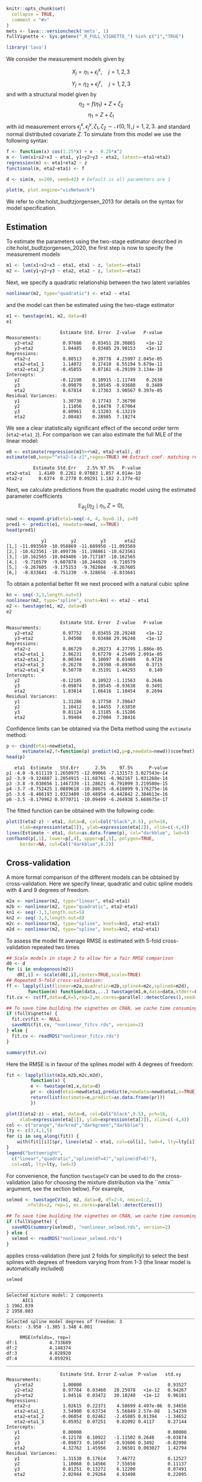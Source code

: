 #+STARTUP: showall
#+OPTIONS: ^:{}
#+OPTIONS: title:nil author:nil
#+PROPERTY: header-args :exports both :eval yes :results output :tangle yes
#+PROPERTY: header-args:R :session *R*
#+PROPERTY: header-args:R+ :colnames yes :rownames no :hlines yes
# +OPTIONS: timestamp:t title:t date:t author:t creator:nil toc:nil
# +OPTIONS: h:4 num:t tags:nil d:t toc:t

#+BEGIN_EXPORT yaml
title: Non-linear latent variable models and error-in-variable models
author: Klaus Kähler Holst
date: "`r Sys.Date()`"
output:
  rmarkdown::html_vignette:
    fig_caption: yes
vignette: >
  %\VignetteIndexEntry{Non-linear latent variable models and error-in-variable models}
  %\VignetteEngine{knitr::rmarkdown}
  %\VignetteEncoding{UTF-8}
#+END_EXPORT


#+BEGIN_EXPORT markdown
<!-- nonlinear.Rmd is generated from nonlinear.org. Please edit that file -->
#+END_EXPORT

#+BEGIN_SRC R :ravel include=FALSE
  knitr::opts_chunk$set(
    collapse = TRUE,
    comment = "#>"
  )
  mets <- lava:::versioncheck('mets', 1)
  fullVignette <- Sys.getenv("_R_FULL_VIGNETTE_") %in% c("1","TRUE")
#+END_SRC

#+RESULTS:


#+NAME: load
#+BEGIN_SRC R :exports code :ravel results="hide",message=FALSE,warning=FALSE
library('lava')
#+END_SRC

#+RESULTS: load

We consider the measurement models given by

\[X_{j} = \eta_{1} + \epsilon_{j}^{x}, \quad j=1,2,3\]
\[Y_{j} = \eta_{2} + \epsilon_{j}^{y}, \quad j=1,2,3\]
and with a structural model given by
\[\eta_{2} = f(\eta_{1}) + Z + \zeta_{2}\label{ex:eta2}\]
\[\eta_{1} = Z + \zeta_{1}\label{ex:eta1}\]
with iid measurement errors
\(\epsilon_{j}^{x},\epsilon_{j}^{y},\zeta_{1},\zeta_{2}\sim\mathcal{N}(0,1),
j=1,2,3.\) and standard normal distributed covariate \(Z\).  To
simulate from this model we use the following syntax:

#+NAME: sim
#+BEGIN_SRC R :exports code
  f <- function(x) cos(1.25*x) + x - 0.25*x^2
  m <- lvm(x1+x2+x3 ~ eta1, y1+y2+y3 ~ eta2, latent=~eta1+eta2)
  regression(m) <- eta1+eta2 ~ z
  functional(m, eta2~eta1) <- f

  d <- sim(m, n=200, seed=42) # Default is all parameters are 1
#+END_SRC

#+RESULTS: sim

#+BEGIN_SRC R
plot(m, plot.engine="visNetwork")
#+END_SRC

#+RESULTS:


We refer to cite:holst_budtzjorgensen_2013 for details on the syntax for
model specification.

** Estimation

To estimate the parameters using the two-stage estimator described in cite:holst_budtzjorgensen_2020,  the first step is now to specify the measurement models
#+NAME: specifymodels
#+BEGIN_SRC R :exports code
m1 <- lvm(x1+x2+x3 ~ eta1, eta1 ~ z, latent=~eta1)
m2 <- lvm(y1+y2+y3 ~ eta2, eta2 ~ z, latent=~eta2)
#+END_SRC

#+RESULTS: specifymodels

Next, we specify a quadratic relationship between the two latent variables
#+BEGIN_SRC R :exports code
nonlinear(m2, type="quadratic") <- eta2 ~ eta1
#+END_SRC

#+RESULTS:

and the model can then be estimated using the two-stage estimator
#+NAME: twostage1
#+BEGIN_SRC R :exports both
e1 <- twostage(m1, m2, data=d)
e1
#+END_SRC

#+RESULTS: twostage1
#+begin_example
                    Estimate Std. Error  Z-value   P-value
Measurements:
   y2~eta2           0.97686    0.03451 28.30865    <1e-12
   y3~eta2           1.04485    0.03485 29.98153    <1e-12
Regressions:
   eta2~z            0.88513    0.20778  4.25997 2.045e-05
   eta2~eta1_1       1.14072    0.17410  6.55194 5.679e-11
   eta2~eta1_2      -0.45055    0.07161 -6.29199 3.134e-10
Intercepts:
   y2               -0.12198    0.10915 -1.11749    0.2638
   y3               -0.09879    0.10545 -0.93680    0.3489
   eta2              0.67814    0.17363  3.90567 9.397e-05
Residual Variances:
   y1                1.30730    0.17743  7.36790
   y2                1.11056    0.14478  7.67064
   y3                0.80961    0.13203  6.13219
   eta2              2.08483    0.28985  7.19274
#+end_example

We see a clear statistically significant effect of the second order
term (=eta2~eta1_2=). For comparison we can also estimate the full MLE
of the linear model:
#+NAME: linear_mle
#+BEGIN_SRC R :exports both
e0 <- estimate(regression(m1%++%m2, eta2~eta1), d)
estimate(e0,keep="^eta2~[a-z]",regex=TRUE) ## Extract coef. matching reg.ex.
#+END_SRC

#+RESULTS: linear_mle
:           Estimate Std.Err    2.5% 97.5%   P-value
: eta2~eta1   1.4140  0.2261 0.97083 1.857 4.014e-10
: eta2~z      0.6374  0.2778 0.09291 1.182 2.177e-02

Next, we calculate predictions from the quadratic model using the estimated parameter coefficients
\[
\mathbb{E}_{\widehat{\theta}_{2}}(\eta_{2} \mid \eta_{1}, Z=0),
\]
#+NAME: pred1
#+ATTR_LaTeX: :options morekeywords={Col,head},deletekeywords={data,by,col},otherkeywords={<-,\$}
#+BEGIN_SRC R :exports both :results output
  newd <- expand.grid(eta1=seq(-4, 4, by=0.1), z=0)
  pred1 <- predict(e1, newdata=newd, x=TRUE)
  head(pred1)
#+END_SRC

#+RESULTS: pred1
:              y1         y2         y3       eta2
: [1,] -11.093569 -10.958869 -11.689950 -11.093569
: [2,] -10.623561 -10.499736 -11.198861 -10.623561
: [3,] -10.162565 -10.049406 -10.717187 -10.162565
: [4,]  -9.710579  -9.607878 -10.244928  -9.710579
: [5,]  -9.267605  -9.175153  -9.782084  -9.267605
: [6,]  -8.833641  -8.751230  -9.328656  -8.833641

To obtain a potential better fit we next proceed with a natural cubic spline
#+NAME: spline_twostage
#+BEGIN_SRC R :exports both
  kn <- seq(-3,3,length.out=5)
  nonlinear(m2, type="spline", knots=kn) <- eta2 ~ eta1
  e2 <- twostage(m1, m2, data=d)
  e2
#+END_SRC

#+RESULTS: spline_twostage
#+begin_example
                    Estimate Std. Error  Z-value   P-value
Measurements:
   y2~eta2           0.97752    0.03455 28.29248    <1e-12
   y3~eta2           1.04508    0.03488 29.96248    <1e-12
Regressions:
   eta2~z            0.86729    0.20273  4.27795 1.886e-05
   eta2~eta1_1       2.86231    0.67270  4.25495 2.091e-05
   eta2~eta1_2       0.00344    0.10097  0.03409    0.9728
   eta2~eta1_3      -0.26270    0.29398 -0.89360    0.3715
   eta2~eta1_4       0.50778    0.35191  1.44293     0.149
Intercepts:
   y2               -0.12185    0.10922 -1.11563    0.2646
   y3               -0.09874    0.10545 -0.93638    0.3491
   eta2              1.83814    1.66416  1.10454    0.2694
Residual Variances:
   y1                1.31286    0.17750  7.39647
   y2                1.10412    0.14455  7.63850
   y3                0.81124    0.13185  6.15286
   eta2              1.99404    0.27004  7.38416
#+end_example

Confidence limits can be obtained via the Delta method using the =estimate= method:
#+NAME: spline_ci
#+BEGIN_SRC R :exports both :results output
    p <- cbind(eta1=newd$eta1,
	      estimate(e2,f=function(p) predict(e2,p=p,newdata=newd))$coefmat)
    head(p)
#+END_SRC

#+RESULTS: spline_ci
:    eta1  Estimate   Std.Err      2.5%     97.5%      P-value
: p1 -4.0 -9.611119 1.2650975 -12.09066 -7.131573 3.027543e-14
: p2 -3.9 -9.324887 1.2054915 -11.68761 -6.962167 1.031268e-14
: p3 -3.8 -9.038656 1.1467339 -11.28621 -6.791099 3.219580e-15
: p4 -3.7 -8.752425 1.0889618 -10.88675 -6.618099 9.176275e-16
: p5 -3.6 -8.466193 1.0323409 -10.48954 -6.442842 2.384613e-16
: p6 -3.5 -8.179962 0.9770711 -10.09499 -6.264938 5.668675e-17


The fitted function can be obtained with the following code:
#+NAME: fig:pred2
#+BEGIN_SRC R :exports both
  plot(I(eta2-z) ~ eta1, data=d, col=Col("black",0.5), pch=16,
       xlab=expression(eta[1]), ylab=expression(eta[2]), xlim=c(-4,4))
  lines(Estimate ~ eta1, data=as.data.frame(p), col="darkblue", lwd=5)
  confband(p[,1], lower=p[,4], upper=p[,5], polygon=TRUE,
	   border=NA, col=Col("darkblue",0.2))
#+END_SRC

#+RESULTS: fig:pred2

** Cross-validation

A more formal comparison of the different models can be obtained by
cross-validation. Here we specify linear, quadratic and cubic spline
models with 4 and 9 degrees of freedom.
#+NAME: spline_several
#+BEGIN_SRC R :exports code
  m2a <- nonlinear(m2, type="linear", eta2~eta1)
  m2b <- nonlinear(m2, type="quadratic", eta2~eta1)
  kn1 <- seq(-3,3,length.out=5)
  kn2 <- seq(-3,3,length.out=8)
  m2c <- nonlinear(m2, type="spline", knots=kn1, eta2~eta1)
  m2d <- nonlinear(m2, type="spline", knots=kn2, eta2~eta1)
#+END_SRC

#+RESULTS: spline_several

To assess the model fit average RMSE is estimated with 5-fold
cross-validation repeated two times
#+NAME: cv_fit
#+BEGIN_SRC R :cache yes :exports both :ravel cache=TRUE, eval=fullVignette
  ## Scale models in stage 2 to allow for a fair RMSE comparison
  d0 <- d
  for (i in endogenous(m2))
      d0[,i] <- scale(d0[,i],center=TRUE,scale=TRUE)
  ## Repeated 5-fold cross-validation:
  ff <- lapply(list(linear=m2a,quadratic=m2b,spline4=m2c,spline6=m2d),
	      function(m) function(data,...) twostage(m1,m,data=data,stderr=FALSE,control=list(start=coef(e0),contrain=TRUE)))
  fit.cv <- cv(ff,data=d,K=5,rep=2,mc.cores=parallel::detectCores(),seed=1)
#+END_SRC

#+RESULTS[1729f3f75b55a5ad5d4eddbafe8f1f1bdf32fbb8]: cv_fit

#+BEGIN_SRC R :ravel results="hide", echo=FALSE
  ## To save time building the vignettes on CRAN, we cache time consuming computations
  if (fullVignette) {
    fit.cv$fit <- NULL
    saveRDS(fit.cv, "nonlinear_fitcv.rds", version=2)
  } else {
    fit.cv <- readRDS("nonlinear_fitcv.rds")
  }
#+END_SRC

#+RESULTS:

#+BEGIN_SRC R
summary(fit.cv)
#+END_SRC

#+RESULTS:
:               RMSE
: linear    4.616861
: quadratic 3.283140
: spline4   3.067121
: spline6   3.119909

Here the RMSE is in favour of the splines model with 4 degrees of freedom:
#+NAME: multifit
#+BEGIN_SRC R :exports both
  fit <- lapply(list(m2a,m2b,m2c,m2d),
	       function(x) {
		   e <- twostage(m1,x,data=d)
		   pr <- cbind(eta1=newd$eta1,predict(e,newdata=newd$eta1,x=TRUE))
		   return(list(estimate=e,predict=as.data.frame(pr)))
	       })

  plot(I(eta2-z) ~ eta1, data=d, col=Col("black",0.5), pch=16,
       xlab=expression(eta[1]), ylab=expression(eta[2]), xlim=c(-4,4))
  col <- c("orange","darkred","darkgreen","darkblue")
  lty <- c(3,4,1,5)
  for (i in seq_along(fit)) {
      with(fit[[i]]$pr, lines(eta2 ~ eta1, col=col[i], lwd=4, lty=lty[i]))
  }
  legend("bottomright",
	c("linear","quadratic","spline(df=4)","spline(df=6)"),
	col=col, lty=lty, lwd=3)
#+END_SRC

#+RESULTS: multifit


For convenience, the function =twostageCV= can be used to do the
cross-validation (also for choosing the mixture distribution via the ``nmix`` argument, see the section
below). For example,
#+NAME: twostageCV
#+BEGIN_SRC R :exports code :ravel cache=TRUE, eval=fullVignette
  selmod <- twostageCV(m1, m2, data=d, df=2:4, nmix=1:2,
	      nfolds=2, rep=1, mc.cores=parallel::detectCores())
#+END_SRC

#+RESULTS: twostageCV

#+BEGIN_SRC R :ravel results="hide", echo=FALSE
  ## To save time building the vignettes on CRAN, we cache time consuming computations
  if (fullVignette) {
    saveRDS(summary(selmod), "nonlinear_selmod.rds", version=2)
  } else {
    selmod <- readRDS("nonlinear_selmod.rds")
  }
#+END_SRC

#+RESULTS:


applies cross-validation (here just 2 folds for simplicity) to select the best splines with
degrees of freedom varying from from 1-3 (the linear model is
automatically included)

#+BEGIN_SRC R :exports both
selmod
#+END_SRC

#+RESULTS:
#+begin_example
______________________________________________________________________
Selected mixture model: 2 components
      AIC1
1 1961.839
2 1958.803
______________________________________________________________________
Selected spline model degrees of freedom: 3
Knots: -3.958 -1.305 1.348 4.001

     RMSE(nfolds=, rep=)
df:1            4.733689
df:2            4.148374
df:3            4.028920
df:4            4.059291
______________________________________________________________________

                    Estimate Std. Error Z-value  P-value   std.xy
Measurements:
   y1~eta2           1.00000                                0.93527
   y2~eta2           0.97784  0.03460   28.25978   <1e-12   0.94267
   y3~eta2           1.04516  0.03472   30.10240   <1e-12   0.96181
Regressions:
   eta2~z            1.02615  0.22371    4.58699 4.497e-06  0.34656
   eta2~eta1_1       3.54900  0.63734    5.56849 2.57e-08   1.54239
   eta2~eta1_2      -0.06054  0.02462   -2.45885 0.01394   -1.34652
   eta2~eta1_3       0.05952  0.07251    0.82092 0.4117     0.27144
Intercepts:
   y1                0.00000                                0.00000
   y2               -0.12178  0.10922   -1.11502 0.2648    -0.03874
   y3               -0.09873  0.10547   -0.93606 0.3492    -0.02998
   eta2              4.32762  1.45956    2.96501 0.003027   1.42794
Residual Variances:
   y1                1.31538  0.17614    7.46772            0.12527
   y2                1.10068  0.14566    7.55650            0.11137
   y3                0.81251  0.13272    6.12200            0.07491
   eta2              2.02944  0.29264    6.93490            0.22095
#+end_example

** Specification of general functional forms

Next, we show how to specify a general functional relation of
multiple different latent or exogenous variables. This is achieved via
the =predict.fun= argument. To illustrate this we include interactions
between the latent variable \(\eta_{1}\) and a dichotomized version of
the covariate \(z\)
#+BEGIN_SRC R :exports both
  d$g <- (d$z<0)*1 ## Group variable
  mm1 <- regression(m1, ~g)  # Add grouping variable as exogenous variable (effect specified via 'predict.fun')
  mm2 <- regression(m2, eta2~ u1+u2+u1:g+u2:g+z)
  pred <- function(mu,var,data,...) {
      cbind("u1"=mu[,1],"u2"=mu[,1]^2+var[1],
	    "u1:g"=mu[,1]*data[,"g"],"u2:g"=(mu[,1]^2+var[1])*data[,"g"])
  }
  ee1 <- twostage(mm1, model2=mm2, data=d, predict.fun=pred)
  estimate(ee1,keep="eta2~u",regex=TRUE)
#+END_SRC

#+RESULTS:
:           Estimate Std.Err    2.5%   97.5%  P-value
: eta2~u1     0.9891  0.3020  0.3971  1.5810 0.001057
: eta2~u2    -0.3962  0.1443 -0.6791 -0.1133 0.006047
: eta2~u1:g   0.4487  0.4620 -0.4568  1.3543 0.331409
: eta2~u2:g   0.0441  0.2166 -0.3804  0.4686 0.838667


A formal test show no statistically significant effect of this interaction
#+BEGIN_SRC R :exports both
summary(estimate(ee1,keep="(:g)", regex=TRUE))
#+END_SRC

#+RESULTS:
#+begin_example
Call: estimate.default(x = ee1, keep = "(:g)", regex = TRUE)
__________________________________________________
          Estimate Std.Err    2.5%  97.5% P-value
eta2~u1:g   0.4487  0.4620 -0.4568 1.3543  0.3314
eta2~u2:g   0.0441  0.2166 -0.3804 0.4686  0.8387

 Null Hypothesis:
  [eta2~u1:g] = 0
  [eta2~u2:g] = 0

chisq = 0.9441, df = 2, p-value = 0.6237
#+end_example


** Mixture models

Lastly, we demonstrate how the distributional assumptions of stage 1
model can be relaxed by letting the conditional distribution of the
latent variable given covariates follow a Gaussian mixture
distribution. The following code explictly defines the parameter
constraints of the model by setting the intercept of the first
indicator variable, \(x_{1}\), to zero and the factor loading
parameter of the same variable to one.
#+BEGIN_SRC R :exports both
  m1 <- baptize(m1)  ## Label all parameters
  intercept(m1, ~x1+eta1) <- list(0,NA) ## Set intercept of x1 to zero. Remove the label of eta1
  regression(m1,x1~eta1) <- 1 ## Factor loading fixed to 1
#+END_SRC

#+RESULTS:

The mixture model may then be estimated using the =mixture= method
(note, this requires the =mets= package to be installed), where the
Parameter names shared across the different mixture components given
in the =list= will be constrained to be identical in the mixture
model. Thus, only the intercept of \(\eta_{1}\) is allowed to vary
between the mixtures.

#+NAME: mixture1
#+BEGIN_SRC R :ravel cache=TRUE, eval=fullVignette
  set.seed(1)
  em0 <- mixture(m1, k=2, data=d)
#+END_SRC

To decrease the risk of using a local maximizer of the likelihood we
can rerun the estimation with different random starting values
#+NAME: estmixture
#+BEGIN_SRC R :cache t :exports code :ravel cache=TRUE,warnings=FALSE,messages=FALSE,eval=FALSE
  em0 <- NULL
  ll <- c()
  for (i in 1:5) {
      set.seed(i)
      em <- mixture(m1, k=2, data=d, control=list(trace=0))
      ll <- c(ll,logLik(em))
      if (is.null(em0) || logLik(em0)<tail(ll,1))
	  em0 <- em
  }
#+END_SRC

#+RESULTS: estmixture

#+BEGIN_SRC R :ravel results="hide", echo=FALSE
  ## To save time building the vignettes on CRAN, we cache time consuming computations
  if (fullVignette) {
    saveRDS(em0, "nonlinear_em0.rds", version=2)
  } else {
    em0 <- readRDS("nonlinear_em0.rds")
  }
#+END_SRC

#+RESULTS:


#+BEGIN_SRC R :exports both
summary(em0)
#+END_SRC

#+RESULTS:
#+begin_example
Cluster 1 (n=162, Prior=0.776):
--------------------------------------------------
                    Estimate Std. Error Z value  Pr(>|z|)
Measurements:
   x1~eta1           1.00000
   x2~eta1           0.99581  0.07940   12.54099   <1e-12
   x3~eta1           1.06345  0.08436   12.60541   <1e-12
Regressions:
   eta1~z            1.06675  0.08527   12.50989   <1e-12
Intercepts:
   x1                0.00000
   x2                0.03845  0.09890    0.38883 0.6974
   x3               -0.02549  0.10333   -0.24667 0.8052
   eta1              0.20925  0.13162    1.58984 0.1119
Residual Variances:
   x1                0.98540  0.13316    7.40025
   x2                0.97180  0.13156    7.38695
   x3                1.01316  0.14294    7.08815
   eta1              0.29046  0.11129    2.61004

Cluster 2 (n=38, Prior=0.224):
--------------------------------------------------
                    Estimate Std. Error Z value  Pr(>|z|)
Measurements:
   x1~eta1           1.00000
   x2~eta1           0.99581  0.07940   12.54099   <1e-12
   x3~eta1           1.06345  0.08436   12.60541   <1e-12
Regressions:
   eta1~z            1.06675  0.08527   12.50989   <1e-12
Intercepts:
   x1                0.00000
   x2                0.03845  0.09890    0.38883 0.6974
   x3               -0.02549  0.10333   -0.24667 0.8052
   eta1             -1.44290  0.25867   -5.57812 2.431e-08
Residual Variances:
   x1                0.98540  0.13316    7.40025
   x2                0.97180  0.13156    7.38695
   x3                1.01316  0.14294    7.08815
   eta1              0.29046  0.11129    2.61004
--------------------------------------------------
#+end_example

Measured by AIC there is a slight improvement in the model fit using the mixture model
#+BEGIN_SRC R :exports both :ravel eval=mets
e0 <- estimate(m1,data=d)
AIC(e0,em0)
#+END_SRC

#+RESULTS:
:     df      AIC
: e0  10 1961.839
: em0 12 1958.803

The spline model may then be estimated as before with the =two-stage= method
#+BEGIN_SRC R :exports both :ravel eval=mets
em2 <- twostage(em0,m2,data=d)
em2
#+END_SRC


In this example the results are very similar to the Gaussian model:
#+NAME: mixturefit
#+BEGIN_SRC R :exports both :ravel eval=mets
  plot(I(eta2-z) ~ eta1, data=d, col=Col("black",0.5), pch=16,
       xlab=expression(eta[1]), ylab=expression(eta[2]))

  lines(Estimate ~ eta1, data=as.data.frame(p), col="darkblue", lwd=5)
  confband(p[,1], lower=p[,4], upper=p[,5], polygon=TRUE,
	   border=NA, col=Col("darkblue",0.2))

  pm <- cbind(eta1=newd$eta1,
	      estimate(em2, f=function(p) predict(e2,p=p,newdata=newd))$coefmat)
  lines(Estimate ~ eta1, data=as.data.frame(pm), col="darkred", lwd=5)
  confband(pm[,1], lower=pm[,4], upper=pm[,5], polygon=TRUE,
	   border=NA, col=Col("darkred",0.2))
  legend("bottomright", c("Gaussian","Mixture"),
	 col=c("darkblue","darkred"), lwd=2, bty="n")
#+END_SRC

#+RESULTS: mixturefit


bibliographystyle:unsrtnat
bibliography:ref.bib


* COMMENT Local Variables                                           :ARCHIVE:
# Local Variables:
# coding: utf-8
# eval: (add-hook 'after-save-hook
#        '(lambda () (org-ravel-export-to-file 'ravel-markdown)) nil t)
# my-org-buffer-local-mode: t
# eval: (defun myknit() (interactive) (save-buffer)
#        (let ((cmd (concat "R-devel --slave -e 'rmarkdown::render(\"" (replace-regexp-in-string "org$" "Rmd" (buffer-file-name)) "\")'")))
# 	   (shell-command-to-string cmd)))
# eval: (define-key my-org-buffer-local-mode-map (kbd "<f10>") 'myknit)
# End:
